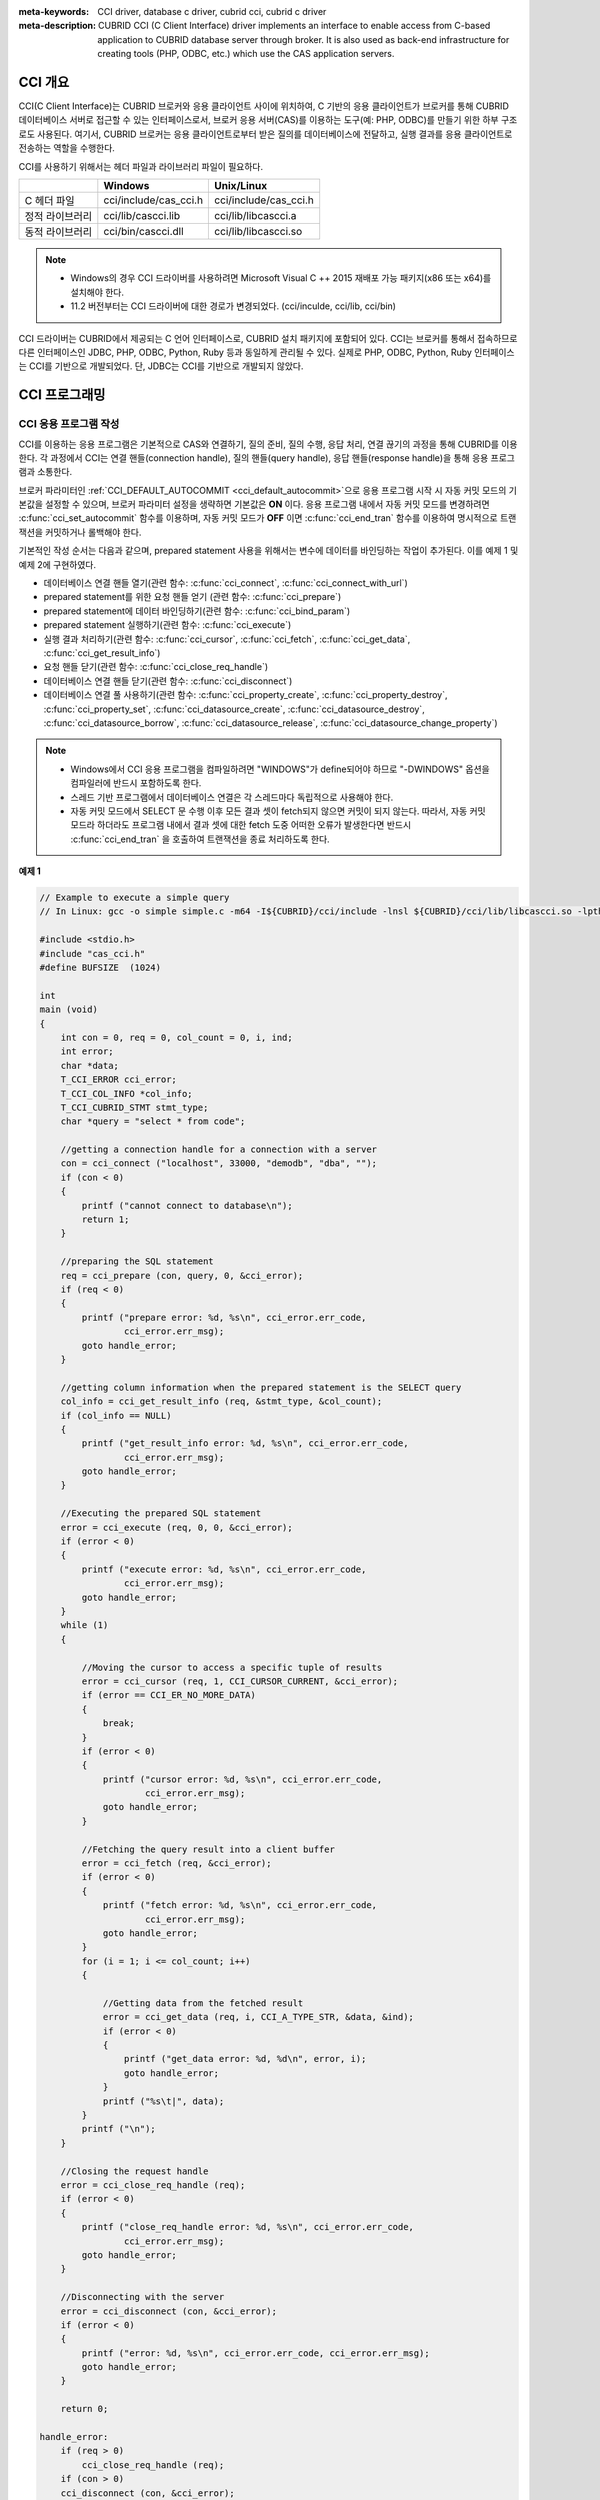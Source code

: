 
:meta-keywords: CCI driver, database c driver, cubrid cci, cubrid c driver
:meta-description: CUBRID CCI (C Client Interface) driver implements an interface to enable access from C-based application to CUBRID database server through broker. It is also used as back-end infrastructure for creating tools (PHP, ODBC, etc.) which use the CAS application servers.

.. _cci-overview:

CCI 개요
========

CCI(C Client Interface)는 CUBRID 브로커와 응용 클라이언트 사이에 위치하여, C 기반의 응용 클라이언트가 브로커를 통해 CUBRID 데이터베이스 서버로 접근할 수 있는 인터페이스로서, 브로커 응용 서버(CAS)를 이용하는 도구(예: PHP, ODBC)를 만들기 위한 하부 구조로도 사용된다. 여기서, CUBRID 브로커는 응용 클라이언트로부터 받은 질의를 데이터베이스에 전달하고, 실행 결과를 응용 클라이언트로 전송하는 역할을 수행한다.

CCI를 사용하기 위해서는 헤더 파일과 라이브러리 파일이 필요하다.

+-----------------+-----------------------+-----------------------+
|                 | **Windows**           | **Unix/Linux**        |
+=================+=======================+=======================+
| C 헤더 파일     | cci/include/cas_cci.h | cci/include/cas_cci.h |
+-----------------+-----------------------+-----------------------+
| 정적 라이브러리 | cci/lib/cascci.lib    | cci/lib/libcascci.a   |
+-----------------+-----------------------+-----------------------+
| 동적 라이브러리 | cci/bin/cascci.dll    | cci/lib/libcascci.so  |
+-----------------+-----------------------+-----------------------+

.. note::

    *   Windows의 경우 CCI 드라이버를 사용하려면 Microsoft Visual C ++ 2015 재배포 가능 패키지(x86 또는 x64)를 설치해야 한다.
    *   11.2 버전부터는 CCI 드라이버에 대한 경로가 변경되었다. (cci/inculde, cci/lib, cci/bin)

CCI 드라이버는 CUBRID에서 제공되는 C 언어 인터페이스로, CUBRID 설치 패키지에 포함되어 있다. CCI는 브로커를 통해서 접속하므로 다른 인터페이스인 JDBC, PHP, ODBC, Python, Ruby 등과 동일하게 관리될 수 있다. 실제로 PHP, ODBC, Python, Ruby 인터페이스는 CCI를 기반으로 개발되었다. 단, JDBC는 CCI를 기반으로 개발되지 않았다.

.. image:: /images/image54.jpg

.. FIXME: 별도로 CCI 드라이버를 다운로드하거나 CCI 드라이버에 대한 최신 정보를 확인하려면 `http://www.cubrid.org/wiki_apis/entry/cubrid-cci-driver <http://www.cubrid.org/wiki_apis/entry/cubrid-cci-driver>`_ 에 접속한다.

CCI 프로그래밍
==============

CCI 응용 프로그램 작성
----------------------

CCI를 이용하는 응용 프로그램은 기본적으로 CAS와 연결하기, 질의 준비, 질의 수행, 응답 처리, 연결 끊기의 과정을 통해 CUBRID를 이용한다. 각 과정에서 CCI는 연결 핸들(connection handle), 질의 핸들(query handle), 응답 핸들(response handle)을 통해 응용 프로그램과 소통한다.

브로커 파라미터인 :ref:`CCI_DEFAULT_AUTOCOMMIT <cci_default_autocommit>`\ 으로 응용 프로그램 시작 시 자동 커밋 모드의 기본값을 설정할 수 있으며, 브로커 파라미터 설정을 생략하면 기본값은 **ON** 이다. 응용 프로그램 내에서 자동 커밋 모드를 변경하려면 :c:func:`cci_set_autocommit` 함수를 이용하며, 자동 커밋 모드가 **OFF** 이면 :c:func:`cci_end_tran` 함수를 이용하여 명시적으로 트랜잭션을 커밋하거나 롤백해야 한다.

기본적인 작성 순서는 다음과 같으며, prepared statement 사용을 위해서는 변수에 데이터를 바인딩하는 작업이 추가된다. 이를 예제 1 및 예제 2에 구현하였다.

*   데이터베이스 연결 핸들 열기(관련 함수: :c:func:`cci_connect`, :c:func:`cci_connect_with_url`)

*   prepared statement를 위한 요청 핸들 얻기 (관련 함수: :c:func:`cci_prepare`)

*   prepared statement에 데이터 바인딩하기(관련 함수: :c:func:`cci_bind_param`)

*   prepared statement 실행하기(관련 함수: :c:func:`cci_execute`)

*   실행 결과 처리하기(관련 함수: :c:func:`cci_cursor`, :c:func:`cci_fetch`, :c:func:`cci_get_data`, :c:func:`cci_get_result_info`)

*   요청 핸들 닫기(관련 함수: :c:func:`cci_close_req_handle`)

*   데이터베이스 연결 핸들 닫기(관련 함수: :c:func:`cci_disconnect`)

*   데이터베이스 연결 풀 사용하기(관련 함수: :c:func:`cci_property_create`, :c:func:`cci_property_destroy`, :c:func:`cci_property_set`, :c:func:`cci_datasource_create`, :c:func:`cci_datasource_destroy`, :c:func:`cci_datasource_borrow`, :c:func:`cci_datasource_release`, :c:func:`cci_datasource_change_property`)

.. note::

    *   Windows에서 CCI 응용 프로그램을 컴파일하려면 "WINDOWS"가 define되어야 하므로 "-DWINDOWS" 옵션을 컴파일러에 반드시 포함하도록 한다.
    *   스레드 기반 프로그램에서 데이터베이스 연결은 각 스레드마다 독립적으로 사용해야 한다.
    *   자동 커밋 모드에서 SELECT 문 수행 이후 모든 결과 셋이 fetch되지 않으면 커밋이 되지 않는다. 따라서, 자동 커밋 모드라 하더라도 프로그램 내에서 결과 셋에 대한 fetch 도중 어떠한 오류가 발생한다면 반드시 :c:func:`cci_end_tran` 을 호출하여 트랜잭션을 종료 처리하도록 한다. 

**예제 1**

.. code-block:: c

    // Example to execute a simple query
    // In Linux: gcc -o simple simple.c -m64 -I${CUBRID}/cci/include -lnsl ${CUBRID}/cci/lib/libcascci.so -lpthread
    
    #include <stdio.h>
    #include "cas_cci.h"  
    #define BUFSIZE  (1024)
     
    int
    main (void)
    {
        int con = 0, req = 0, col_count = 0, i, ind;
        int error;
        char *data;
        T_CCI_ERROR cci_error;
        T_CCI_COL_INFO *col_info;
        T_CCI_CUBRID_STMT stmt_type;
        char *query = "select * from code";
        
        //getting a connection handle for a connection with a server
        con = cci_connect ("localhost", 33000, "demodb", "dba", "");
        if (con < 0)
        {
            printf ("cannot connect to database\n");
            return 1;
        }
     
        //preparing the SQL statement
        req = cci_prepare (con, query, 0, &cci_error);
        if (req < 0)
        {
            printf ("prepare error: %d, %s\n", cci_error.err_code,
                    cci_error.err_msg);
            goto handle_error;
        }
     
        //getting column information when the prepared statement is the SELECT query
        col_info = cci_get_result_info (req, &stmt_type, &col_count);
        if (col_info == NULL)
        {
            printf ("get_result_info error: %d, %s\n", cci_error.err_code,
                    cci_error.err_msg);
            goto handle_error;
        }
     
        //Executing the prepared SQL statement
        error = cci_execute (req, 0, 0, &cci_error);
        if (error < 0)
        {
            printf ("execute error: %d, %s\n", cci_error.err_code,
                    cci_error.err_msg);
            goto handle_error;
        }
        while (1)
        {
     
            //Moving the cursor to access a specific tuple of results
            error = cci_cursor (req, 1, CCI_CURSOR_CURRENT, &cci_error);
            if (error == CCI_ER_NO_MORE_DATA)
            {
                break;
            }
            if (error < 0)
            {
                printf ("cursor error: %d, %s\n", cci_error.err_code,
                        cci_error.err_msg);
                goto handle_error;
            }
     
            //Fetching the query result into a client buffer
            error = cci_fetch (req, &cci_error);
            if (error < 0)
            {
                printf ("fetch error: %d, %s\n", cci_error.err_code,
                        cci_error.err_msg);
                goto handle_error;
            }
            for (i = 1; i <= col_count; i++)
            {
     
                //Getting data from the fetched result
                error = cci_get_data (req, i, CCI_A_TYPE_STR, &data, &ind);
                if (error < 0)
                {
                    printf ("get_data error: %d, %d\n", error, i);
                    goto handle_error;
                }
                printf ("%s\t|", data);
            }
            printf ("\n");
        }
     
        //Closing the request handle
        error = cci_close_req_handle (req);
        if (error < 0)
        {
            printf ("close_req_handle error: %d, %s\n", cci_error.err_code,
                    cci_error.err_msg);
            goto handle_error;
        }
     
        //Disconnecting with the server
        error = cci_disconnect (con, &cci_error);
        if (error < 0)
        {
            printf ("error: %d, %s\n", cci_error.err_code, cci_error.err_msg);
            goto handle_error;
        }
     
        return 0;
     
    handle_error:
        if (req > 0)
            cci_close_req_handle (req);
        if (con > 0)
        cci_disconnect (con, &cci_error);
     
        return 1;
    }

**예제 2**

.. code-block:: c

    // Example to execute a query with a bind variable
    // In Linux: gcc -o cci_bind cci_bind.c -m64 -I${CUBRID}/cci/include -lnsl ${CUBRID}/cci/lib/libcascci.so -lpthread

    #include <stdio.h>
    #include <string.h>
    #include "cas_cci.h"
    #define BUFSIZE  (1024)

    int
    main (void)
    {
        int con = 0, req = 0, col_count = 0, i, ind;
        int error;
        char *data;
        T_CCI_ERROR cci_error;
        T_CCI_COL_INFO *col_info;
        T_CCI_CUBRID_STMT stmt_type;
        char *query = "select * from nation where name = ?";
        char namebuf[128];

        //getting a connection handle for a connection with a server
        con = cci_connect ("localhost", 33000, "demodb", "dba", "");
        if (con < 0)
        {
            printf ("cannot connect to database\n");
            return 1;
        }

        //preparing the SQL statement
        req = cci_prepare (con, query, 0, &cci_error);
        if (req < 0)
        {
            printf ("prepare error: %d, %s\n", cci_error.err_code,
                  cci_error.err_msg);
            goto handle_error;
        }

        //Binding date into a value
        strcpy (namebuf, "Korea");
        error =
        cci_bind_param (req, 1, CCI_A_TYPE_STR, namebuf, CCI_U_TYPE_STRING,
                        CCI_BIND_PTR);
        if (error < 0)
        {
            printf ("bind_param error: %d ", error);
            goto handle_error;
        }

        //getting column information when the prepared statement is the SELECT query
        col_info = cci_get_result_info (req, &stmt_type, &col_count);
        if (col_info == NULL)
        {
            printf ("get_result_info error: %d, %s\n", cci_error.err_code,
                  cci_error.err_msg);
            goto handle_error;
        }

        //Executing the prepared SQL statement
        error = cci_execute (req, 0, 0, &cci_error);
        if (error < 0)
        {
            printf ("execute error: %d, %s\n", cci_error.err_code,
                  cci_error.err_msg);
            goto handle_error;
        }

        //Executing the prepared SQL statement
        error = cci_execute (req, 0, 0, &cci_error);
        if (error < 0)
        {
            printf ("execute error: %d, %s\n", cci_error.err_code,
                  cci_error.err_msg);
            goto handle_error;
        }

        while (1)
        {
        
            //Moving the cursor to access a specific tuple of results
            error = cci_cursor (req, 1, CCI_CURSOR_CURRENT, &cci_error);
            if (error == CCI_ER_NO_MORE_DATA)
            {
                break;
            }
            if (error < 0)
            {
                printf ("cursor error: %d, %s\n", cci_error.err_code,
                      cci_error.err_msg);
                goto handle_error;
            }

            //Fetching the query result into a client buffer
            error = cci_fetch (req, &cci_error);
            if (error < 0)
            {
                printf ("fetch error: %d, %s\n", cci_error.err_code,
                      cci_error.err_msg);
                goto handle_error;
            }
            for (i = 1; i <= col_count; i++)
            {

                //Getting data from the fetched result
                error = cci_get_data (req, i, CCI_A_TYPE_STR, &data, &ind);
                if (error < 0)
                {
                    printf ("get_data error: %d, %d\n", error, i);
                    goto handle_error;
                }
                if (ind == -1)
                {
                    printf ("NULL\t");
                }
                else
                {
                    printf ("%s\t|", data);
                }
            }
                printf ("\n");
        }

        //Closing the request handle
        error = cci_close_req_handle (req);
        if (error < 0)
        {
            printf ("close_req_handle error: %d, %s\n", cci_error.err_code,
                    cci_error.err_msg);
            goto handle_error;
        }

        //Disconnecting with the server
        error = cci_disconnect (con, &cci_error);
        if (error < 0)
        {
            printf ("error: %d, %s\n", cci_error.err_code, cci_error.err_msg);
            goto handle_error;
        }

        return 0;
      
    handle_error:
        if (req > 0)
            cci_close_req_handle (req);
        if (con > 0)
            cci_disconnect (con, &cci_error);
        return 1;
    }

**예제 3**

.. code-block:: c

    // Example to use connection/statement pool in CCI
    // In Linux: gcc -o cci_pool cci_pool.c -m64 -I${CUBRID}/cci/include -lnsl ${CUBRID}/cci/lib/libcascci.so -lpthread

    #include <stdio.h>
    #include "cas_cci.h"
     
    int main ()
    {
        T_CCI_PROPERTIES *ps = NULL;
        T_CCI_DATASOURCE *ds = NULL;
        T_CCI_ERROR err;
        T_CCI_CONN cons;
        int rc = 1, i;
        
        ps = cci_property_create ();
        if (ps == NULL)
        {
            fprintf (stderr, "Could not create T_CCI_PROPERTIES.\n");
            rc = 0;
            goto cci_pool_end;
        }
        
        cci_property_set (ps, "user", "dba");
        cci_property_set (ps, "url", "cci:cubrid:localhost:33000:demodb:::");
        cci_property_set (ps, "pool_size", "10");
        cci_property_set (ps, "max_wait", "1200");
        cci_property_set (ps, "pool_prepared_statement", "true");
        cci_property_set (ps, "login_timeout", "300000");
        cci_property_set (ps, "query_timeout", "3000");
        
        ds = cci_datasource_create (ps, &err);
        if (ds == NULL)
        {
            fprintf (stderr, "Could not create T_CCI_DATASOURCE.\n");
            fprintf (stderr, "E[%d,%s]\n", err.err_code, err.err_msg);
            rc = 0;
            goto cci_pool_end;
        }
        
        for (i = 0; i < 3; i++)
        {
            cons = cci_datasource_borrow (ds, &err);
            if (cons < 0)
            {
                fprintf (stderr,
                        "Could not borrow a connection from the data source.\n");
                fprintf (stderr, "E[%d,%s]\n", err.err_code, err.err_msg);
                continue;
            }
            // put working code here.
            cci_work (cons);
            cci_datasource_release (ds, cons, &err);

        }
        
    cci_pool_end:
      cci_property_destroy (ps);
      cci_datasource_destroy (ds);
     
      return 0;
    }
     
    // working code
    int cci_work (T_CCI_CONN con)
    {
        T_CCI_ERROR err;
        char sql[4096];
        int req, res, error, ind;
        int data;
        
        cci_set_autocommit (con, CCI_AUTOCOMMIT_TRUE);
        cci_set_lock_timeout (con, 100, &err);
        cci_set_isolation_level (con, TRAN_REP_CLASS_COMMIT_INSTANCE, &err);
        
        error = 0;
        snprintf (sql, 4096, "SELECT host_year FROM record WHERE athlete_code=11744");
        req = cci_prepare (con, sql, 0, &err);
        if (req < 0)
        {
            printf ("prepare error: %d, %s\n", err.err_code, err.err_msg);
            return error;
        }
        
        res = cci_execute (req, 0, 0, &err);
        if (res < 0)
        {
            printf ("execute error: %d, %s\n", err.err_code, err.err_msg);
            goto cci_work_end;
        }
        
        while (1)
        {
        error = cci_cursor (req, 1, CCI_CURSOR_CURRENT, &err);
        if (error == CCI_ER_NO_MORE_DATA)
        {
            break;
        }
        if (error < 0)
        {
            printf ("cursor error: %d, %s\n", err.err_code, err.err_msg);
            goto cci_work_end;
        }
        
        error = cci_fetch (req, &err);
        if (error < 0)
        {
            printf ("fetch error: %d, %s\n", err.err_code, err.err_msg);
            goto cci_work_end;
        }
        
        error = cci_get_data (req, 1, CCI_A_TYPE_INT, &data, &ind);
        if (error < 0)
        {
            printf ("get data error: %d\n", error);
            goto cci_work_end;
        }
        printf ("%d\n", data);
        }
        
        error = 1;
    cci_work_end:
        cci_close_req_handle (req);
        return error;
    }


라이브러리 적용
---------------

CCI를 이용한 응용 프로그램을 작성했다면 프로그램 특성에 따라 정적 링크 형태로 프로그램을 수행시킬 것인지, 아니면 동적으로 CCI를 호출하여 사용할 것인지를 결정하여 프로그램을 빌드한다. :ref:`cci-overview` 의 표를 참조하여 사용할 라이브러리를 결정한다.

다음은 유닉스/Linux에서 동적인 라이브러리를 사용하여 링크하는 Makefile의 예제이다. ::

    CC=gcc
    CFLAGS = -g -Wall -I. -I$(CUBRID)/cci/include
    LDFLAGS = -L$(CUBRID)/cci/lib -lcascci -lnsl

    TEST_OBJS = test.o
    EXES = test
    all: $(EXES)
    test: $(TEST_OBJS)
        $(CC) -o $@ $(TEST_OBJS) $(LDFLAGS)

다음은 Windows에서 정적 라이브러리를 적용하기 위한 설정이다.

.. image:: /images/image55.png

BLOB/CLOB 사용
--------------
**LOB 데이터 저장**

CCI 응용 프로그램에서 다음 함수를 사용하여 **LOB** 데이터 파일을 생성하고 데이터를 바인딩할 수 있다.

*   **LOB** 데이터 파일 생성하기 (관련 함수: :c:func:`cci_blob_new`, :c:func:`cci_blob_write`)
*   **LOB** 데이터를 바인딩하기 (관련 함수: :c:func:`cci_bind_param`)
*   **LOB** 구조체에 대한 메모리 해제하기 (관련 함수: :c:func:`cci_blob_free`)

**예제**

.. code-block:: c

    int con = 0; /* connection handle */
    int req = 0; /* request handle */
    int res;
    int n_executed;
    int i;
    T_CCI_ERROR error;
    T_CCI_BLOB blob = NULL;
    char data[1024] = "bulabula";
     
    con = cci_connect ("localhost", 33000, "tdb", "PUBLIC", "");
    if (con < 0) {
        goto handle_error;
    }
    req = cci_prepare (con, "insert into doc (doc_id, content) values (?,?)", 0, &error);
    if (req< 0)
    {
        goto handle_error;
    }
     
    res = cci_bind_param (req, 1 /* binding index*/, CCI_A_TYPE_STR, "doc-10", CCI_U_TYPE_STRING, CCI_BIND_PTR);
     
    /* Creating an empty LOB data file */
    res = cci_blob_new (con, &blob, &error);
    res = cci_blob_write (con, blob, 0 /* start position */, 1024 /* length */, data, &error);
     
    /* Binding BLOB data */
    res = cci_bind_param (req, 2 /* binding index*/, CCI_A_TYPE_BLOB, (void *)blob, CCI_U_TYPE_BLOB, CCI_BIND_PTR);
     
    n_executed = cci_execute (req, 0, 0, &error);
    if (n_executed < 0)
    {
        goto handle_error;
    }
     
    /* Commit */
    if (cci_end_tran(con, CCI_TRAN_COMMIT, &error) < 0)
    {
        goto handle_error;
    }
     
    /* Memory free */
    cci_blob_free(blob);
    return 0;
     
    handle_error:
    if (blob != NULL)
    {
        cci_blob_free(blob);
    }
    if (req > 0)
    {
        cci_close_req_handle (req);
    }
    if (con > 0)
    {
        cci_disconnect(con, &error);
    }
    return -1;

**LOB 데이터 조회**

CCI 응용 프로그램에서 다음 함수를 사용하여 **LOB** 데이터를 조회할 수 있다. **LOB** 타입 칼럼에 데이터를 입력하면 실제 **LOB** 데이터는 외부 저장소 내 파일에 저장되고 **LOB** 타입 칼럼에는 해당 파일을 참조하는 Locator 값이 저장되므로, 파일에 저장된 **LOB** 데이터를 조회하기 위해서는 :c:func:`cci_get_data` 가 아닌 :c:func:`cci_blob_read` 함수를 호출해야 한다.

*   **LOB** 타입 칼럼 메타 데이터(Locator) 인출하기 (관련 함수: :c:func:`cci_get_data`)
*   **LOB** 데이터를 인출하기 (관련 함수: :c:func:`cci_blob_read`)
*   **LOB** 구조체에 대한 메모리 해제하기 (관련 함수: :c:func:`cci_blob_free`)

**예제**

.. code-block:: c

    int con = 0; /* connection handle */
    int req = 0; /* request handle */
    int ind; /* NULL indicator, 0 if not NULL, -1 if NULL*/
    int res;
    int i;
    T_CCI_ERROR error;
    T_CCI_BLOB blob;
    char buffer[1024];
     
    con = cci_connect ("localhost", 33000, "image_db", "PUBLIC", "");
    if (con < 0)
    {
        goto handle_error;
    }
    req = cci_prepare (con, "select content from doc_t", 0 /*flag*/, &error);
    if (req< 0)
    {
        goto handle_error;
    }
     
    res = cci_execute (req, 0/*flag*/, 0/*max_col_size*/, &error);
     
    while (1) {
        res = cci_cursor (req, 1/* offset */, CCI_CURSOR_CURRENT/* cursor position */, &error);
        if (res == CCI_ER_NO_MORE_DATA)
        {
            break;
        }
        res = cci_fetch (req, &error);
     
        /* Fetching CLOB Locator */
        res = cci_get_data (req, 1 /* colume index */, CCI_A_TYPE_BLOB,
        (void *)&blob /* BLOB handle */, &ind /* NULL indicator */);
        /* Fetching CLOB data */
        res = cci_blob_read (con, blob, 0 /* start position */, 1024 /* length */, buffer, &error);
        printf ("content = %s\n", buffer);
    }
     
    /* Memory free */
    cci_blob_free(blob);
    res=cci_close_req_handle(req);
    res = cci_disconnect (con, &error);
    return 0;
     
    handle_error:
    if (req > 0)
    {
        cci_close_req_handle (req);
    }
    if (con > 0)
    {
        cci_disconnect(con, &error);
    }
    return -1;

.. _cci-error-codes:

CCI 에러 코드와 에러 메시지
---------------------------

CCI API 함수는 에러 발생 시 반환 값이 음수인 CCI 에러 코드 혹은 CAS(브로커 응용 서버) 에러 코드를 반환한다. CCI 에러 코드는 CCI API 함수에서 발생하며, CAS 에러
코드는 CAS에서 발생한다.

*   모든 에러 코드의 값은 0보다 작은 음수이다.
*   T_CCI_ERROR err_buf를 인자로 가지는 모든 함수의 에러 코드와 에러 메시지는 err_buf.err_code와 err_buf.err_msg에서 확인할 수 있다.
*   T_CCI_ERROR err_buf 인자가 없는 함수의 에러 메시지는 :c:func:`cci_get_err_msg` 함수를 이용하여 에러 코드가 나타내는 에러 메시지를 출력할 수 있다.
*   에러 번호가 -20002부터 -20999 사이이면, CCI API 함수에서 발생하는 에러이다.
*   에러 번호가 -10000부터 -10999 사이이면, CAS에서 발생하는 에러를 CCI API 함수가 전달받아 반환하는 에러이다. CAS 에러는 :ref:`cas-error`\ 를 참고한다.
*   함수가 리턴하는 에러 코드의 값이 **CCI_ER_DBMS** (-20001)인 경우, 데이터베이스 서버에서 발생하는 에러이다. 데이터베이스 서버 에러와 관련한 내용은 :ref:`database-server-error`\를 참고한다.

.. warning::

    서버에서 에러가 발생한 경우 함수가 리턴하는 에러 코드인 **CCI_ER_DBMS** 와 err_buf.err_code 값이 서로 다름에 주의한다. 서버 에러 외에 err_buf에 저장되는 모든 에러 코드는 함수가 리턴하는 에러 코드와 동일하다.

.. note::

    CUBRID 9.0 미만 버전에서의 CCI, CAS 에러 코드는 CUBRID 9.0 이상 버전의 에러 코드와 다른 값을 가진다. 따라서 에러 코드명을 사용하여 개발한 사용자는 응용 프로그램을 재컴파일하여 사용해야 하며, 에러 코드 번호를 직접 부여하여 개발한 사용자는 번호 값을 바꾼 후 응용 프로그램을 재컴파일해야 한다.

데이터베이스 에러 버퍼(err_buf)는 **cas_cci.h** 헤더 파일의 **T_CCI_ERROR**  구조체 변수이다. 사용법은 아래의 예제 프로그램을 참고한다.

**CCI_ER** 로 시작되는 CCI 에러 코드는 **$CUBRID/include/cas_cci.h** 파일에 **T_CCI_ERROR_CODE** 라는 enum 구조체 내에 정의되어 있다. 따라서 프로그램 코드에서 이 에러 코드 명을 사용하려면 코드 상단에 **#include "cas_cci.h"** 를 입력하여 헤더 파일을 포함해야 한다.

아래의 프로그램은 에러 메시지를 출력한다. 이때 :c:func:`cci_prepare` 가 리턴하는 에러 코드 값 req의 값은 **CCI_ER_DMBS** 이고, 데이터베이스 에러 버퍼의 **cci_error.err_code** 에는 서버 에러 코드인 -493이, **cci_error.err_msg** 에는 'Syntax: Unknown class "notable". select * from notable'이라는 에러 메시지가 저장된다.

.. code-block:: c

    // gcc -o err err.c -m64 -I${CUBRID}/cci/include -lnsl ${CUBRID}/cci/lib/libcascci.so -lpthread
    #include <stdio.h>
    #include "cas_cci.h"
     
    #define BUFSIZE  (1024)
     
    int
    main (void)
    {
        int con = 0, req = 0, col_count = 0, i, ind;
        int error;
        char *data;
        T_CCI_ERROR err_buf;
        char *query = "select * from notable";
     
        //getting a connection handle for a connection with a server
        con = cci_connect ("localhost", 33000, "demodb", "dba", "");
        if (con < 0)
        {
            printf ("cannot connect to database\n");
            return 1;
        }
     
        //preparing the SQL statement
        req = cci_prepare (con, query, 0, &err_buf);
        if (req < 0)
        {
            if (req == CCI_ER_DBMS)
            {
                printf ("error from server: %d, %s\n", err_buf.err_code, err_buf.err_msg);
            }
            else
            {
                printf ("error from cci or cas: %d, %s\n", err_buf.err_code, err_buf.err_msg);
            }
            goto handle_error;
        }
        // ...
    }

다음은 CCI 함수의 에러 코드를 나타낸다. CAS 에러는 :ref:`cas-error`\ 를 참고한다.

+------------------------------------------+---------------------------------------------------------------+--------------------------------------------------------------------------------------------------+
| 에러 코드명(에러 번호)                   | 에러 메시지                                                   | 비고                                                                                             |
+==========================================+===============================================================+==================================================================================================+
| CCI_ER_DBMS(-20001)                      | CUBRID DBMS Error                                             | 서버에서 에러가 발생한 경우 함수가 반환하는 에러 코드. 실패 원인은 T_CCI_ERROR 구조체에 저장되는 |
|                                          |                                                               | err_code와 err_msg로 확인 가능.                                                                  |
+------------------------------------------+---------------------------------------------------------------+--------------------------------------------------------------------------------------------------+
| CCI_ER_CON_HANDLE(-20002)                | Invalid connection handle                                     |                                                                                                  |
+------------------------------------------+---------------------------------------------------------------+--------------------------------------------------------------------------------------------------+
| CCI_ER_NO_MORE_MEMORY(-20003)            | Memory allocation error                                       | 사용 가능한 메모리가 부족함.                                                                     |
+------------------------------------------+---------------------------------------------------------------+--------------------------------------------------------------------------------------------------+
| CCI_ER_COMMUNICATION(-20004)             | Cannot communicate with server                                |                                                                                                  |
+------------------------------------------+---------------------------------------------------------------+--------------------------------------------------------------------------------------------------+
| CCI_ER_NO_MORE_DATA(-20005)              | Invalid cursor position                                       |                                                                                                  |
+------------------------------------------+---------------------------------------------------------------+--------------------------------------------------------------------------------------------------+
| CCI_ER_TRAN_TYPE(-20006)                 | Unknown transaction type                                      |                                                                                                  |
+------------------------------------------+---------------------------------------------------------------+--------------------------------------------------------------------------------------------------+
| CCI_ER_STRING_PARAM(-20007)              | Invalid string argument                                       | :c:func:`cci_prepare`, :c:func:`cci_prepare_and_execute` 에서 sql_stmt가 NULL이면 발생하는 에러  |
+------------------------------------------+---------------------------------------------------------------+--------------------------------------------------------------------------------------------------+
| CCI_ER_TYPE_CONVERSION(-20008)           | Type conversion error                                         | 주어진 타입의 값을 실제 데이터의 타입으로 변경할 수 없음.                                        |
+------------------------------------------+---------------------------------------------------------------+--------------------------------------------------------------------------------------------------+
| CCI_ER_BIND_INDEX(-20009)                | Parameter index is out of range                               | 바인드할 데이터의 index가 유효하지 않음.                                                         |
+------------------------------------------+---------------------------------------------------------------+--------------------------------------------------------------------------------------------------+
| CCI_ER_ATYPE(-20010)                     | Invalid T_CCI_A_TYPE value                                    |                                                                                                  |
+------------------------------------------+---------------------------------------------------------------+--------------------------------------------------------------------------------------------------+
| CCI_ER_NOT_BIND(-20011)                  |                                                               | 사용되지 않음                                                                                    |
+------------------------------------------+---------------------------------------------------------------+--------------------------------------------------------------------------------------------------+
| CCI_ER_PARAM_NAME(-20012)                | Invalid T_CCI_DB_PARAM value                                  |                                                                                                  |
+------------------------------------------+---------------------------------------------------------------+--------------------------------------------------------------------------------------------------+
| CCI_ER_COLUMN_INDEX(-20013)              | Column index is out of range                                  |                                                                                                  |
+------------------------------------------+---------------------------------------------------------------+--------------------------------------------------------------------------------------------------+
| CCI_ER_SCHEMA_TYPE(-20014)               |                                                               | 사용되지 않음                                                                                    |
+------------------------------------------+---------------------------------------------------------------+--------------------------------------------------------------------------------------------------+
| CCI_ER_FILE(-20015)                      | Cannot open file                                              | 파일을 열거나 읽기/쓰기 실패함.                                                                  |
+------------------------------------------+---------------------------------------------------------------+--------------------------------------------------------------------------------------------------+
| CCI_ER_CONNECT(-20016)                   | Cannot connect to CUBRID CAS                                  | 서버와 연결 시도 시 CAS 접속에 실패함.                                                           |
+------------------------------------------+---------------------------------------------------------------+--------------------------------------------------------------------------------------------------+
| CCI_ER_ALLOC_CON_HANDLE(-20017)          | Cannot allocate connection handle %                           |                                                                                                  |
+------------------------------------------+---------------------------------------------------------------+--------------------------------------------------------------------------------------------------+
| CCI_ER_REQ_HANDLE(-20018)                | Cannot allocate request handle %                              |                                                                                                  |
+------------------------------------------+---------------------------------------------------------------+--------------------------------------------------------------------------------------------------+
| CCI_ER_INVALID_CURSOR_POS(-20019)        | Invalid cursor position                                       |                                                                                                  |
+------------------------------------------+---------------------------------------------------------------+--------------------------------------------------------------------------------------------------+
| CCI_ER_OBJECT(-20020)                    | Invalid oid string                                            |                                                                                                  |
+------------------------------------------+---------------------------------------------------------------+--------------------------------------------------------------------------------------------------+
| CCI_ER_CAS(-20021)                       |                                                               | 사용되지 않음                                                                                    |
+------------------------------------------+---------------------------------------------------------------+--------------------------------------------------------------------------------------------------+
| CCI_ER_HOSTNAME(-20022)                  | Unknown host name                                             |                                                                                                  |
+------------------------------------------+---------------------------------------------------------------+--------------------------------------------------------------------------------------------------+
| CCI_ER_OID_CMD(-20023)                   | Invalid T_CCI_OID_CMD value                                   |                                                                                                  |
+------------------------------------------+---------------------------------------------------------------+--------------------------------------------------------------------------------------------------+
| CCI_ER_BIND_ARRAY_SIZE(-20024)           | Array binding size is not specified                           |                                                                                                  |
+------------------------------------------+---------------------------------------------------------------+--------------------------------------------------------------------------------------------------+
| CCI_ER_ISOLATION_LEVEL(-20025)           | Unknown transaction isolation level                           |                                                                                                  |
+------------------------------------------+---------------------------------------------------------------+--------------------------------------------------------------------------------------------------+
| CCI_ER_SET_INDEX(-20026)                 | Invalid set index                                             | T_CCI_SET 구조체에 포함된 set원소를 가져올 때 잘못된 위치가 지정됨.                              |
+------------------------------------------+---------------------------------------------------------------+--------------------------------------------------------------------------------------------------+
| CCI_ER_DELETED_TUPLE(-20027)             | Current row was deleted %                                     |                                                                                                  |
+------------------------------------------+---------------------------------------------------------------+--------------------------------------------------------------------------------------------------+
| CCI_ER_SAVEPOINT_CMD(-20028)             | Invalid T_CCI_SAVEPOINT_CMD value                             | :c:func:`cci_savepoint` 함수의 인자로 유효하지 않은 T_CCI_SAVEPOINT_CMD 값이 사용됨.             |
+------------------------------------------+---------------------------------------------------------------+--------------------------------------------------------------------------------------------------+
| CCI_ER_THREAD_RUNNING(-20029)            |                                                               I                                                                                                  |
+------------------------------------------+---------------------------------------------------------------+--------------------------------------------------------------------------------------------------+
| CCI_ER_INVALID_URL(-20030)               | Invalid url string                                            |                                                                                                  |
+------------------------------------------+---------------------------------------------------------------+--------------------------------------------------------------------------------------------------+
| CCI_ER_INVALID_LOB_READ_POS(-20031)      | Invalid lob read position                                     |                                                                                                  |
+------------------------------------------+---------------------------------------------------------------+--------------------------------------------------------------------------------------------------+
| CCI_ER_INVALID_LOB_HANDLE(-20032)        | Invalid lob handle                                            |                                                                                                  |
+------------------------------------------+---------------------------------------------------------------+--------------------------------------------------------------------------------------------------+
| CCI_ER_NO_PROPERTY(-20033)               | Could not find a property                                     |                                                                                                  |
+------------------------------------------+---------------------------------------------------------------+--------------------------------------------------------------------------------------------------+
| CCI_ER_PROPERTY_TYPE(-20034)             | Invalid property type                                         |                                                                                                  |
+------------------------------------------+---------------------------------------------------------------+--------------------------------------------------------------------------------------------------+
| CCI_ER_INVALID_DATASOURCE(-20035)        | Invalid CCI datasource                                        |                                                                                                  |
+------------------------------------------+---------------------------------------------------------------+--------------------------------------------------------------------------------------------------+
| CCI_ER_DATASOURCE_TIMEOUT(-20036)        | All connections are used                                      |                                                                                                  |
+------------------------------------------+---------------------------------------------------------------+--------------------------------------------------------------------------------------------------+
| CCI_ER_DATASOURCE_TIMEDWAIT(-20037)      | pthread_cond_timedwait error                                  |                                                                                                  |
+------------------------------------------+---------------------------------------------------------------+--------------------------------------------------------------------------------------------------+
| CCI_ER_LOGIN_TIMEOUT(-20038)             | Connection timed out                                          |                                                                                                  |
+------------------------------------------+---------------------------------------------------------------+--------------------------------------------------------------------------------------------------+
| CCI_ER_QUERY_TIMEOUT(-20039)             | Request timed out                                             |                                                                                                  |
+------------------------------------------+---------------------------------------------------------------+--------------------------------------------------------------------------------------------------+
| CCI_ER_RESULT_SET_CLOSED(-20040)         |                                                               |                                                                                                  |
+------------------------------------------+---------------------------------------------------------------+--------------------------------------------------------------------------------------------------+
| CCI_ER_INVALID_HOLDABILITY(-20041)       | Invalid holdability mode. The only accepted values are 0 or 1 |                                                                                                  |
+------------------------------------------+---------------------------------------------------------------+--------------------------------------------------------------------------------------------------+
| CCI_ER_NOT_UPDATABLE(-20042)             | Request handle is not updatable                               |                                                                                                  |
+------------------------------------------+---------------------------------------------------------------+--------------------------------------------------------------------------------------------------+
| CCI_ER_INVALID_ARGS(-20043)              | Invalid argument                                              |                                                                                                  |
+------------------------------------------+---------------------------------------------------------------+--------------------------------------------------------------------------------------------------+
| CCI_ER_USED_CONNECTION(-20044)           | This connection is used already.                              |                                                                                                  |
+------------------------------------------+---------------------------------------------------------------+--------------------------------------------------------------------------------------------------+

**C Type Definition**

다음은 CCI API 함수에서 사용하는 구조체들이다.

+--------------------------+----------+-----------------------------------------+-----------------------------+
| 이름                     | 타입     | 멤버                                    | 설명                        |
+==========================+==========+=========================================+=============================+
| **T_CCI_ERROR**          | struct   | char err_msg[1024]                      | 데이터베이스 에러 정보 표현 |
|                          |          +-----------------------------------------+                             |
|                          |          | int err_code                            |                             |
+--------------------------+----------+-----------------------------------------+-----------------------------+
| **T_CCI_BIT**            | struct   | int size                                | bit 타입 표현               |
|                          |          +-----------------------------------------+                             |
|                          |          | char \*buf                              |                             |
+--------------------------+----------+-----------------------------------------+-----------------------------+
| **T_CCI_DATE**           | struct   | short yr                                | datetime, timestamp, date,  |
|                          |          +-----------------------------------------+ time 타입 표현              |
|                          |          | short mon                               |                             |
|                          |          +-----------------------------------------+                             |
|                          |          | short day                               |                             |
|                          |          +-----------------------------------------+                             |
|                          |          | short hh                                |                             |
|                          |          +-----------------------------------------+                             |
|                          |          | short mm                                |                             |
|                          |          +-----------------------------------------+                             |
|                          |          | short ss                                |                             |
|                          |          +-----------------------------------------+                             |
|                          |          | short ms                                |                             |
+--------------------------+----------+-----------------------------------------+-----------------------------+
| **T_CCI_DATE_TZ**        | struct   | short yr                                | timezone과 date/time        |
|                          |          +-----------------------------------------+ 타입 표현                   |
|                          |          | short mon                               |                             |
|                          |          +-----------------------------------------+                             |
|                          |          | short day                               |                             |
|                          |          +-----------------------------------------+                             |
|                          |          | short hh                                |                             |
|                          |          +-----------------------------------------+                             |
|                          |          | short mm                                |                             |
|                          |          +-----------------------------------------+                             |
|                          |          | short ss                                |                             |
|                          |          +-----------------------------------------+                             |
|                          |          | short ms                                |                             |
|                          |          +-----------------------------------------+                             |
|                          |          | char tz[64]                             |                             |
+--------------------------+----------+-----------------------------------------+-----------------------------+
| **T_CCI_SET**            | void*    |                                         | set 타입 표현               |
+--------------------------+----------+-----------------------------------------+-----------------------------+
| **T_CCI_COL_INFO**       | struct   | **T_CCI_U_EXT_TYPE**                    | **SELECT**                  |
|                          |          | type                                    | 문에 대한 칼럼 정보 표현    |
|                          |          +-----------------------------------------+                             |
|                          |          | char is_non_null                        |                             |
|                          |          +-----------------------------------------+                             |
|                          |          | short scale                             |                             |
|                          |          +-----------------------------------------+                             |
|                          |          | int precision                           |                             |
|                          |          +-----------------------------------------+                             |
|                          |          | char \*col_name                         |                             |
|                          |          +-----------------------------------------+                             |
|                          |          | char \*real_attr                        |                             |
|                          |          +-----------------------------------------+                             |
|                          |          | char \*class_name                       |                             |
+--------------------------+----------+-----------------------------------------+-----------------------------+
| **T_CCI_QUERY_RESULT**   | struct   | int result_count                        | batch 실행에 대한 결과      |
|                          |          +-----------------------------------------+                             |
|                          |          | int stmt_type                           |                             |
|                          |          +-----------------------------------------+                             |
|                          |          | char \*err_msg                          |                             |
|                          |          +-----------------------------------------+                             |
|                          |          | char oid[32]                            |                             |
+--------------------------+----------+-----------------------------------------+-----------------------------+
| **T_CCI_PARAM_INFO**     | struct   | **T_CCI_PARAM_MODE**                    | input 파라미터에 대한       |
|                          |          | mode                                    | 정보 표현                   |
|                          |          +-----------------------------------------+                             |
|                          |          | **T_CCI_U_TYPE**                        |                             |
|                          |          | type                                    |                             |
|                          |          +-----------------------------------------+                             |
|                          |          | short scale                             |                             |
|                          |          +-----------------------------------------+                             |
|                          |          | int precision                           |                             |
+--------------------------+----------+-----------------------------------------+-----------------------------+
| **T_CCI_U_EXT_TYPE**     | unsigned |                                         | 데이터베이스 타입 정보      |
|                          | char     |                                         |                             |
+--------------------------+----------+-----------------------------------------+-----------------------------+
| **T_CCI_U_TYPE**         | enum     | **CCI_U_TYPE_UNKNOWN**                  | 데이터베이스 타입 정보      |
|                          |          +-----------------------------------------+                             |
|                          |          | **CCI_U_TYPE_NULL**                     |                             |
|                          |          +-----------------------------------------+                             |
|                          |          | **CCI_U_TYPE_CHAR**                     |                             |
|                          |          +-----------------------------------------+                             |
|                          |          | **CCI_U_TYPE_STRING**                   |                             |
|                          |          +-----------------------------------------+                             |
|                          |          | **CCI_U_TYPE_BIT**                      |                             |
|                          |          +-----------------------------------------+                             |
|                          |          | **CCI_U_TYPE_VARBIT**                   |                             |
|                          |          +-----------------------------------------+                             |
|                          |          | **CCI_U_TYPE_NUMERIC**                  |                             |
|                          |          +-----------------------------------------+                             |
|                          |          | **CCI_U_TYPE_INT**                      |                             |
|                          |          +-----------------------------------------+                             |
|                          |          | **CCI_U_TYPE_SHORT**                    |                             |
|                          |          +-----------------------------------------+                             |
|                          |          | **CCI_U_TYPE_FLOAT**                    |                             |
|                          |          +-----------------------------------------+                             |
|                          |          | **CCI_U_TYPE_DOUBLE**                   |                             |
|                          |          +-----------------------------------------+                             |
|                          |          | **CCI_U_TYPE_DATE**                     |                             |
|                          |          +-----------------------------------------+                             |
|                          |          | **CCI_U_TYPE_TIME**                     |                             |
|                          |          +-----------------------------------------+                             |
|                          |          | **CCI_U_TYPE_TIMESTAMP**                |                             |
|                          |          +-----------------------------------------+                             |
|                          |          | **CCI_U_TYPE_SET**                      |                             |
|                          |          +-----------------------------------------+                             |
|                          |          | **CCI_U_TYPE_MULTISET**                 |                             |
|                          |          +-----------------------------------------+                             |
|                          |          | **CCI_U_TYPE_SEQUENCE**                 |                             |
|                          |          +-----------------------------------------+                             |
|                          |          | **CCI_U_TYPE_OBJECT**                   |                             |
|                          |          +-----------------------------------------+                             |
|                          |          | **CCI_U_TYPE_BIGINT**                   |                             |
|                          |          +-----------------------------------------+                             |
|                          |          | **CCI_U_TYPE_DATETIME**                 |                             |
|                          |          +-----------------------------------------+                             |
|                          |          | **CCI_U_TYPE_BLOB**                     |                             |
|                          |          +-----------------------------------------+                             |
|                          |          | **CCI_U_TYPE_CLOB**                     |                             |
|                          |          +-----------------------------------------+                             |
|                          |          | **CCI_U_TYPE_ENUM**                     |                             |
|                          |          +-----------------------------------------+                             |
|                          |          | **CCI_U_TYPE_UINT**                     |                             |
|                          |          +-----------------------------------------+                             |
|                          |          | **CCI_U_TYPE_USHORT**                   |                             |
|                          |          +-----------------------------------------+                             |
|                          |          | **CCI_U_TYPE_UBIGINT**                  |                             |
|                          |          +-----------------------------------------+                             |
|                          |          | **CCI_U_TYPE_TIMESTAMPTZ**              |                             |
|                          |          +-----------------------------------------+                             |
|                          |          | **CCI_U_TYPE_TIMESTAMPLTZ**             |                             |
|                          |          +-----------------------------------------+                             |
|                          |          | **CCI_U_TYPE_DATETIMETZ**               |                             |
|                          |          +-----------------------------------------+                             |
|                          |          | **CCI_U_TYPE_DATETIMELTZ**              |                             |
+--------------------------+----------+-----------------------------------------+-----------------------------+
| **T_CCI_A_TYPE**         | enum     | **CCI_A_TYPE_STR**                      | API에서 사용되는 타입       |
|                          |          |                                         | 정보 표현                   |
|                          |          +-----------------------------------------+                             |
|                          |          | **CCI_A_TYPE_INT**                      |                             |
|                          |          +-----------------------------------------+                             |
|                          |          | **CCI_A_TYPE_FLOAT**                    |                             |
|                          |          +-----------------------------------------+                             |
|                          |          | **CCI_A_TYPE_DOUBLE**                   |                             |
|                          |          +-----------------------------------------+                             |
|                          |          | **CCI_A_TYPE_BIT**                      |                             |
|                          |          +-----------------------------------------+                             |
|                          |          | **CCI_A_TYPE_DATE**                     |                             |
|                          |          +-----------------------------------------+                             |
|                          |          | **CCI_A_TYPE_SET**                      |                             |
|                          |          +-----------------------------------------+                             |
|                          |          | **CCI_A_TYPE_BIGINT**                   |                             |
|                          |          +-----------------------------------------+                             |
|                          |          | **CCI_A_TYPE_BLOB**                     |                             |
|                          |          +-----------------------------------------+                             |
|                          |          | **CCI_A_TYPE_CLOB**                     |                             |
|                          |          +-----------------------------------------+                             |
|                          |          | **CCI_A_TYPE_CLOB**                     |                             |
|                          |          +-----------------------------------------+                             |
|                          |          | **CCI_A_TYPE_REQ_HANDLE**               |                             |
|                          |          +-----------------------------------------+                             |
|                          |          | **CCI_A_TYPE_UINT**                     |                             |
|                          |          +-----------------------------------------+                             |
|                          |          | **CCI_A_TYPE_UBIGINT**                  |                             |
|                          |          +-----------------------------------------+                             |
|                          |          | **CCI_A_TYPE_DATE_TZ**                  |                             |
|                          |          +-----------------------------------------+                             |
|                          |          | **CCI_A_TYPE_UINT**                     |                             |
+--------------------------+----------+-----------------------------------------+-----------------------------+
| **T_CCI_DB_PARAM**       | enum     | **CCI_PARAM_ISOLATION_LEVEL**           | 시스템 파라미터 이름        |
|                          |          +-----------------------------------------+                             |
|                          |          | **CCI_PARAM_LOCK_TIMEOUT**              |                             |
|                          |          +-----------------------------------------+                             |
|                          |          | **CCI_PARAM_MAX_STRING_LENGTH**         |                             |
|                          |          +-----------------------------------------+                             |
|                          |          | **CCI_PARAM_AUTO_COMMIT**               |                             |
+--------------------------+----------+-----------------------------------------+-----------------------------+
| **T_CCI_SCH_TYPE**       | enum     | **CCI_SCH_CLASS**                       |                             |
|                          |          +-----------------------------------------+                             |
|                          |          | **CCI_SCH_VCLASS**                      |                             |
|                          |          +-----------------------------------------+                             |
|                          |          | **CCI_SCH_QUERY_SPEC**                  |                             |
|                          |          +-----------------------------------------+                             |
|                          |          | **CCI_SCH_ATTRIBUTE**                   |                             |
|                          |          +-----------------------------------------+                             |
|                          |          | **CCI_SCH_CLASS_ATTRIBUTE**             |                             |
|                          |          +-----------------------------------------+                             |
|                          |          | **CCI_SCH_METHOD**                      |                             |
|                          |          +-----------------------------------------+                             |
|                          |          | **CCI_SCH_CLASS_METHOD**                |                             |
|                          |          +-----------------------------------------+                             |
|                          |          | **CCI_SCH_METHOD_FILE**                 |                             |
|                          |          +-----------------------------------------+                             |
|                          |          | **CCI_SCH_SUPERCLASS**                  |                             |
|                          |          +-----------------------------------------+                             |
|                          |          | **CCI_SCH_SUBCLASS**                    |                             |
|                          |          +-----------------------------------------+                             |
|                          |          | **CCI_SCH_CONSTRAIT**                   |                             |
|                          |          +-----------------------------------------+                             |
|                          |          | **CCI_SCH_TRIGGER**                     |                             |
|                          |          +-----------------------------------------+                             |
|                          |          | **CCI_SCH_CLASS_PRIVILEGE**             |                             |
|                          |          +-----------------------------------------+                             |
|                          |          | **CCI_SCH_ATTR_PRIVILEGE**              |                             |
|                          |          +-----------------------------------------+                             |
|                          |          | **CCI_SCH_DIRECT_SUPER_CLASS**          |                             |
|                          |          +-----------------------------------------+                             |
|                          |          | **CCI_SCH_PRIMARY_KEY**                 |                             |
|                          |          +-----------------------------------------+                             |
|                          |          | **CCI_SCH_IMPORTED_KEYS**               |                             |
|                          |          +-----------------------------------------+                             |
|                          |          | **CCI_SCH_EXPORTED_KEYS**               |                             |
|                          |          +-----------------------------------------+                             |
|                          |          | **CCI_SCH_CROSS_REFERENCE**             |                             |
+--------------------------+----------+-----------------------------------------+-----------------------------+
| **T_CCI_CUBRID_STMT**    | enum     | **CUBRID_STMT_ALTER_CLASS**             |                             |
+--------------------------+----------+-----------------------------------------+-----------------------------+
|                          |          | **CUBRID_STMT_ALTER_SERIAL**            |                             |
|                          |          +-----------------------------------------+                             |
|                          |          | **CUBRID_STMT_COMMIT_WORK**             |                             |
|                          |          +-----------------------------------------+                             |
|                          |          | **CUBRID_STMT_REGISTER_DATABASE**       |                             |
|                          |          +-----------------------------------------+                             |
|                          |          | **CUBRID_STMT_CREATE_CLASS**            |                             |
|                          |          +-----------------------------------------+                             |
|                          |          | **CUBRID_STMT_CREATE_INDEX**            |                             |
|                          |          +-----------------------------------------+                             |
|                          |          | **CUBRID_STMT_CREATE_TRIGGER**          |                             |
|                          |          +-----------------------------------------+                             |
|                          |          | **CUBRID_STMT_CREATE_SERIAL**           |                             |
|                          |          +-----------------------------------------+                             |
|                          |          | **CUBRID_STMT_DROP_DATABASE**           |                             |
|                          |          +-----------------------------------------+                             |
|                          |          | **CUBRID_STMT_DROP_CLASS**              |                             |
|                          |          +-----------------------------------------+                             |
|                          |          | **CUBRID_STMT_DROP_INDEX**              |                             |
|                          |          +-----------------------------------------+                             |
|                          |          | **CUBRID_STMT_DROP_LABEL**              |                             |
|                          |          +-----------------------------------------+                             |
|                          |          | **CUBRID_STMT_DROP_TRIGGER**            |                             |
|                          |          +-----------------------------------------+                             |
|                          |          | **CUBRID_STMT_DROP_SERIAL**             |                             |
|                          |          +-----------------------------------------+                             |
|                          |          | **CUBRID_STMT_EVALUATE**                |                             |
|                          |          +-----------------------------------------+                             |
|                          |          | **CUBRID_STMT_RENAME_CLASS**            |                             |
|                          |          +-----------------------------------------+                             |
|                          |          | **CUBRID_STMT_ROLLBACK_WORK**           |                             |
|                          |          +-----------------------------------------+                             |
|                          |          | **CUBRID_STMT_GRANT**                   |                             |
|                          |          +-----------------------------------------+                             |
|                          |          | **CUBRID_STMT_REVOKE**                  |                             |
|                          |          +-----------------------------------------+                             |
|                          |          | **CUBRID_STMT_STATISTICS**              |                             |
|                          |          +-----------------------------------------+                             |
|                          |          | **CUBRID_STMT_INSERT**                  |                             |
|                          |          +-----------------------------------------+                             |
|                          |          | **CUBRID_STMT_SELECT**                  |                             |
|                          |          +-----------------------------------------+                             |
|                          |          | **CUBRID_STMT_UPDATE**                  |                             |
|                          |          +-----------------------------------------+                             |
|                          |          | **CUBRID_STMT_DELETE**                  |                             |
|                          |          +-----------------------------------------+                             |
|                          |          | **CUBRID_STMT_CALL**                    |                             |
|                          |          +-----------------------------------------+                             |
|                          |          | **CUBRID_STMT_GET_ISO_LVL**             |                             |
|                          |          +-----------------------------------------+                             |
|                          |          | **CUBRID_STMT_GET_TIMEOUT**             |                             |
|                          |          +-----------------------------------------+                             |
|                          |          | **CUBRID_STMT_GET_OPT_LVL**             |                             |
|                          |          +-----------------------------------------+                             |
|                          |          | **CUBRID_STMT_SET_OPT_LVL**             |                             |
|                          |          +-----------------------------------------+                             |
|                          |          | **CUBRID_STMT_SCOPE**                   |                             |
|                          |          +-----------------------------------------+                             |
|                          |          | **CUBRID_STMT_GET_TRIGGER**             |                             |
|                          |          +-----------------------------------------+                             |
|                          |          | **CUBRID_STMT_SET_TRIGGER**             |                             |
|                          |          +-----------------------------------------+                             |
|                          |          | **CUBRID_STMT_SAVEPOINT**               |                             |
|                          |          +-----------------------------------------+                             |
|                          |          | **CUBRID_STMT_PREPARE**                 |                             |
|                          |          +-----------------------------------------+                             |
|                          |          | **CUBRID_STMT_ATTACH**                  |                             |
|                          |          +-----------------------------------------+                             |
|                          |          | **CUBRID_STMT_USE**                     |                             |
|                          |          +-----------------------------------------+                             |
|                          |          | **CUBRID_STMT_REMOVE_TRIGGER**          |                             |
|                          |          +-----------------------------------------+                             |
|                          |          | **CUBRID_STMT_RENAME_TRIGGER**          |                             |
|                          |          +-----------------------------------------+                             |
|                          |          | **CUBRID_STMT_ON_LDB**                  |                             |
|                          |          +-----------------------------------------+                             |
|                          |          | **CUBRID_STMT_GET_LDB**                 |                             |
|                          |          +-----------------------------------------+                             |
|                          |          | **CUBRID_STMT_SET_LDB**                 |                             |
|                          |          +-----------------------------------------+                             |
|                          |          | **CUBRID_STMT_GET_STATS**               |                             |
|                          |          +-----------------------------------------+                             |
|                          |          | **CUBRID_STMT_CREATE_USER**             |                             |
|                          |          +-----------------------------------------+                             |
|                          |          | **CUBRID_STMT_DROP_USER**               |                             |
|                          |          +-----------------------------------------+                             |
|                          |          | **CUBRID_STMT_ALTER_USER**              |                             |
|                          |          +-----------------------------------------+                             |
|                          |          | **CUBRID_STMT_SET_SYS_PARAMS**          |                             |
|                          |          +-----------------------------------------+                             |
|                          |          | **CUBRID_STMT_ALTER_INDEX**             |                             |
|                          |          +-----------------------------------------+                             |
|                          |          | **CUBRID_STMT_CREATE_STORED_PROCEDURE** |                             |
|                          |          +-----------------------------------------+                             |
|                          |          | **CUBRID_STMT_DROP_STORED_PROCEDURE**   |                             |
|                          |          +-----------------------------------------+                             |
|                          |          | **CUBRID_STMT_PREPARE_STATEMENT**       |                             |
|                          |          +-----------------------------------------+                             |
|                          |          | **CUBRID_STMT_EXECUTE_PREPARE**         |                             |
|                          |          +-----------------------------------------+                             |
|                          |          | **CUBRID_STMT_DEALLOCATE_PREPARE**      |                             |
|                          |          +-----------------------------------------+                             |
|                          |          | **CUBRID_STMT_TRUNCATE**                |                             |
|                          |          +-----------------------------------------+                             |
|                          |          | **CUBRID_STMT_DO**                      |                             |
|                          |          +-----------------------------------------+                             |
|                          |          | **CUBRID_STMT_SELECT_UPDATE**           |                             |
|                          |          +-----------------------------------------+                             |
|                          |          | **CUBRID_STMT_SET_SESSION_VARIABLES**   |                             |
|                          |          +-----------------------------------------+                             |
|                          |          | **CUBRID_STMT_DROP_SESSION_VARIABLES**  |                             |
|                          |          +-----------------------------------------+                             |
|                          |          | **CUBRID_STMT_MERGE**                   |                             |
|                          |          +-----------------------------------------+                             |
|                          |          | **CUBRID_STMT_SET_NAMES**               |                             |
|                          |          +-----------------------------------------+                             |
|                          |          | **CUBRID_STMT_ALTER_STORED_PROCEDURE**  |                             |
|                          |          +-----------------------------------------+                             |
|                          |          | **CUBRID_STMT_KILL**                    |                             |
+--------------------------+----------+-----------------------------------------+-----------------------------+
| **T_CCI_CURSOR_POS**     | enum     | **CCI_CURSOR_FIRST**                    |                             |
|                          |          +-----------------------------------------+                             |
|                          |          | **CCI_CURSOR_CURRENT**                  |                             |
|                          |          +-----------------------------------------+                             |
|                          |          | **CCI_CURSOR_LAST**                     |                             |
+--------------------------+----------+-----------------------------------------+-----------------------------+
| **T_CCI_TRAN_ISOLATION** | enum     | **TRAN_READ_COMMITTED**                 |                             |
|                          |          +-----------------------------------------+                             |
|                          |          | **TRAN_REPEATABLE_READ**                |                             |
|                          |          +-----------------------------------------+                             |
|                          |          | **TRAN_SERIALIZABLE**                   |                             |
+--------------------------+----------+-----------------------------------------+-----------------------------+
| **T_CCI_PARAM_MODE**     | enum     | **CCI_PARAM_MODE_UNKNOWN**              |                             |
|                          |          +-----------------------------------------+                             |
|                          |          | **CCI_PARAM_MODE_IN**                   |                             |
|                          |          +-----------------------------------------+                             |
|                          |          | **CCI_PARAM_MODE_OUT**                  |                             |
|                          |          +-----------------------------------------+                             |
|                          |          | **CCI_PARAM_MODE_INOUT**                |                             |
+--------------------------+----------+-----------------------------------------+-----------------------------+

.. note::

    칼럼에서 정의한 크기보다 큰 문자열을 **INSERT** / **UPDATE** 하면 문자열이 잘려서 입력된다.

CCI 예제 프로그램
=================

예제 프로그램은 CUBRID 설치 과정에서 기본적으로 배포되는 데이터베이스인 *demodb* 를 활용하여 CCI를 사용하는 응용 프로그램을 간단하게 작성한 것이다. 예제를 통하여 CAS와 연결하기, 질의 준비, 질의 수행, 응답 처리, 연결 끊기 등의 과정을 따라한다. 예제는 Linux 기반의 동적 링크를 적용하는 방법으로 작성되었다.

다음은 예제에서 사용하는 *demodb* 데이터베이스의 *olympic* 테이블의 스키마 정보이다. ::

    csql> ;sc olympic
     
    === <Help: Schema of a Class> ===
     
     
     <Class Name>
     
         olympic
     
     <Attributes>
     
         host_year            INTEGER NOT NULL
         host_nation          CHARACTER VARYING(40) NOT NULL
         host_city            CHARACTER VARYING(20) NOT NULL
         opening_date         DATE NOT NULL
         closing_date         DATE NOT NULL
         mascot               CHARACTER VARYING(20)
         slogan               CHARACTER VARYING(40)
         introduction         CHARACTER VARYING(1500)
     
     <Constraints>
     
         PRIMARY KEY pk_olympic_host_year ON olympic (host_year)
     
**준비**

예제 프로그램을 수행하기 전에 반드시 확인해야 할 사항은 *demodb* 데이터베이스와 브로커의 가동 여부이다. *demodb* 데이터베이스와 브로커는 **cubrid** 유틸리티를 이용하여 시작할 수 있다. 다음은 **cubrid** 유틸리티를 이용하여 데이터베이스 서버와 브로커를 가동하는 예제이다. ::

    [tester@testdb ~]$ cubrid server start demodb
    @ cubrid master start
    ++ cubrid master start: success
    @ cubrid server start: demodb
     
    This may take a long time depending on the amount of recovery works to do.
     
    CUBRID 9.2
     
    ++ cubrid server start: success
    [tester@testdb ~]$ cubrid broker start
    @ cubrid broker start
    ++ cubrid broker start: success

**빌드**

프로그램 소스와 Makefile이 준비된 상태에서 **make** 를 수행하면 *test* 라는 실행 파일이 생성된다. 정적 라이브러리를 사용하면 추가로 파일을 배포할 필요가 없고 속도가 빠르다. 하지만, 프로그램의 크기와 메모리 사용량이 커지는 단점이 있다. 동적 라이브러리를 사용하면 성능상의 오버헤드는 있지만, 메모리와 프로그램 크기에 있어 최적화를 이룰 수 있다.

다음은 Linux에서 **make** 를 사용하지 않고 동적인 라이브러리를 사용하여 테스트 프로그램을 빌드하는 명령 행의 예제이다. ::

    cc -o test test.c -I$CUBRID/cci/include -L$CUBRID/cci/lib -lnsl -lcascci

**예제 코드**

.. code-block:: c

    #include <stdio.h>
    #include <cas_cci.h>
    char *cci_client_name = "test";
    int main (int argc, char *argv[])
    {
        int con = 0, req = 0, col_count = 0, res, ind, i;
        T_CCI_ERROR error;
        T_CCI_COL_INFO *res_col_info;
        T_CCI_CUBRID_STMT stmt_type;
        char *buffer, db_ver[16];
        printf("Program started!\n");
        if ((con=cci_connect("localhost", 30000, "demodb", "PUBLIC", ""))<0) {
            printf( "%s(%d): cci_connect fail\n", __FILE__, __LINE__);
            return -1;
        }
       
        if ((res=cci_get_db_version(con, db_ver, sizeof(db_ver)))<0) {
            printf( "%s(%d): cci_get_db_version fail\n", __FILE__, __LINE__);
            goto handle_error;
        }
        printf("DB Version is %s\n",db_ver);
        if ((req=cci_prepare(con, "select * from event", 0,&error))<0) {
            if (req < 0) {
                printf( "%s(%d): cci_prepare fail(%d)\n", __FILE__, __LINE__,error.err_code);
            }
            goto handle_error;
        }
        printf("Prepare ok!(%d)\n",req);
        res_col_info = cci_get_result_info(req, &stmt_type, &col_count);
        if (!res_col_info) {
            printf( "%s(%d): cci_get_result_info fail\n", __FILE__, __LINE__);
            goto handle_error;
        }
       
        printf("Result column information\n"
               "========================================\n");
        for (i=1; i<=col_count; i++) {
            printf("name:%s  type:%d(precision:%d scale:%d)\n",
                CCI_GET_RESULT_INFO_NAME(res_col_info, i),
                CCI_GET_RESULT_INFO_TYPE(res_col_info, i),
                CCI_GET_RESULT_INFO_PRECISION(res_col_info, i),
                CCI_GET_RESULT_INFO_SCALE(res_col_info, i));
        }
        printf("========================================\n");
        if ((res=cci_execute(req, 0, 0, &error))<0) {
            if (req < 0) {
                printf( "%s(%d): cci_execute fail(%d)\n", __FILE__, __LINE__,error.err_code);
            }
            goto handle_error;
        }
       
        while (1) {
            res = cci_cursor(req, 1, CCI_CURSOR_CURRENT, &error);
            if (res == CCI_ER_NO_MORE_DATA) {
                printf("Query END!\n");
                break;
            }
            if (res<0) {
                if (req < 0) {
                    printf( "%s(%d): cci_cursor fail(%d)\n", __FILE__, __LINE__,error.err_code);
                }
                goto handle_error;
            }
           
            if ((res=cci_fetch(req, &error))<0) {
                if (res < 0) {
                    printf( "%s(%d): cci_fetch fail(%d)\n", __FILE__, __LINE__,error.err_code);
                }
                goto handle_error;
            }
           
            for (i=1; i<=col_count; i++) {
                if ((res=cci_get_data(req, i, CCI_A_TYPE_STR, &buffer, &ind))<0) {
                    printf( "%s(%d): cci_get_data fail\n", __FILE__, __LINE__);
                    goto handle_error;
                }
                printf("%s \t|", buffer);
            }
            printf("\n");
        }
        if ((res=cci_close_req_handle(req))<0) {
            printf( "%s(%d): cci_close_req_handle fail", __FILE__, __LINE__);
           goto handle_error;
        }
        if ((res=cci_disconnect(con, &error))<0) {
            if (res < 0) {
                printf( "%s(%d): cci_disconnect fail(%d)", __FILE__, __LINE__,error.err_code);
            }
            goto handle_error;
        }
        printf("Program ended!\n");
        return 0;
       
        handle_error:
        if (req > 0)
            cci_close_req_handle(req);
        if (con > 0)
            cci_disconnect(con, &error);
        printf("Program failed!\n");
        return -1;
    }
